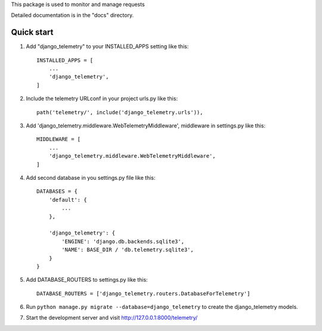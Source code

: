 
.. |Django telemetry| image:: /django_telemetry/static/telemetry/img/logo.png
  :width: 50
  :alt: Alternative text



This package is used to monitor and manage requests

Detailed documentation is in the "docs" directory.

Quick start
-----------

1. Add "django_telemetry" to your INSTALLED_APPS setting like this::

    INSTALLED_APPS = [
        ...
        'django_telemetry',
    ]

2. Include the telemetry URLconf in your project urls.py like this::

    path('telemetry/', include('django_telemetry.urls')),

3. Add 'django_telemetry.middleware.WebTelemetryMiddleware', middleware in settings.py like this::

    MIDDLEWARE = [
        ...
        'django_telemetry.middleware.WebTelemetryMiddleware',
    ]

4. Add second database in you settings.py file like this::

    DATABASES = {
        'default': {
            ...
        },
        
        'django_telemetry': {
            'ENGINE': 'django.db.backends.sqlite3',
            'NAME': BASE_DIR / 'db.telemetry.sqlite3',
        }
    }

5. Add DATABASE_ROUTERS to settings.py like this::

    DATABASE_ROUTERS = ['django_telemetry.routers.DatabaseForTelemetry']

6. Run ``python manage.py migrate --database=django_telemetry`` to create the django_telemetry models.

7. Start the development server and visit http://127.0.0.1:8000/telemetry/
